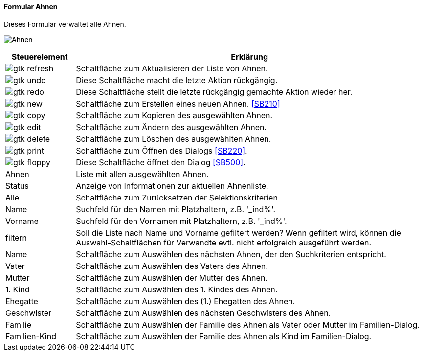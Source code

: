 :SB200-title: Ahnen
anchor:SB200[{sb200-title}]

==== Formular {sb200-title}

Dieses Formular verwaltet alle Ahnen.

image:SB200.png[{sb200-title},title={sb200-title}]

[width="100%",cols="1,5a",frame="all",options="header"]
|==========================
|Steuerelement|Erklärung
|image:icons/gtk-refresh.png[title="Aktualisieren",width={icon-width}]|Schaltfläche zum Aktualisieren der Liste von Ahnen.
|image:icons/gtk-undo.png[title="Rückgängig",width={icon-width}]      |Diese Schaltfläche macht die letzte Aktion rückgängig.
|image:icons/gtk-redo.png[title="Wiederherstellen",width={icon-width}]|Diese Schaltfläche stellt die letzte rückgängig gemachte Aktion wieder her.
|image:icons/gtk-new.png[title="Neu",width={icon-width}]              |Schaltfläche zum Erstellen eines neuen Ahnen. <<SB210>>
|image:icons/gtk-copy.png[title="Kopieren",width={icon-width}]        |Schaltfläche zum Kopieren des ausgewählten Ahnen.
|image:icons/gtk-edit.png[title="Ändern",width={icon-width}]          |Schaltfläche zum Ändern des ausgewählten Ahnen.
|image:icons/gtk-delete.png[title="Löschen",width={icon-width}]       |Schaltfläche zum Löschen des ausgewählten Ahnen.
|image:icons/gtk-print.png[title="Drucken",width={icon-width}]        |Schaltfläche zum Öffnen des Dialogs <<SB220>>.
|image:icons/gtk-floppy.png[title="Import-Export",width={icon-width}] |Diese Schaltfläche öffnet den Dialog <<SB500>>.
|Ahnen        |Liste mit allen ausgewählten Ahnen.
|Status       |Anzeige von Informationen zur aktuellen Ahnenliste.
|Alle         |Schaltfläche zum Zurücksetzen der Selektionskriterien.
|Name         |Suchfeld für den Namen mit Platzhaltern, z.B. '_ind%'.
|Vorname      |Suchfeld für den Vornamen mit Platzhaltern, z.B. '_ind%'.
|filtern      |Soll die Liste nach Name und Vorname gefiltert werden? Wenn gefiltert wird, können die Auswahl-Schaltflächen für Verwandte evtl. nicht erfolgreich ausgeführt werden.
|Name         |Schaltfläche zum Auswählen des nächsten Ahnen, der den Suchkriterien entspricht.
|Vater        |Schaltfläche zum Auswählen des Vaters des Ahnen.
|Mutter       |Schaltfläche zum Auswählen der Mutter des Ahnen.
|1. Kind      |Schaltfläche zum Auswählen des 1. Kindes des Ahnen.
|Ehegatte     |Schaltfläche zum Auswählen des (1.) Ehegatten des Ahnen.
|Geschwister  |Schaltfläche zum Auswählen des nächsten Geschwisters des Ahnen.
|Familie      |Schaltfläche zum Auswählen der Familie des Ahnen als Vater oder Mutter im Familien-Dialog.
|Familien-Kind|Schaltfläche zum Auswählen der Familie des Ahnen als Kind im Familien-Dialog.
|==========================
